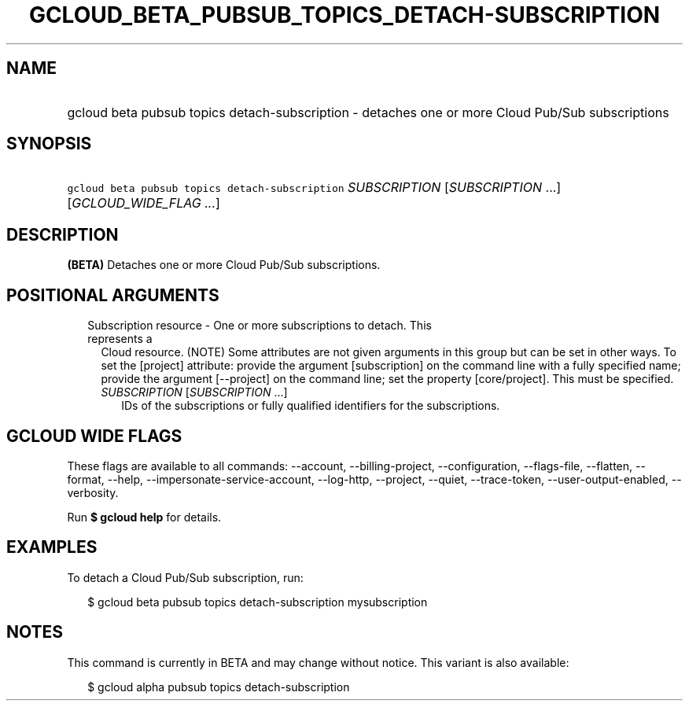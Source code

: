 
.TH "GCLOUD_BETA_PUBSUB_TOPICS_DETACH\-SUBSCRIPTION" 1



.SH "NAME"
.HP
gcloud beta pubsub topics detach\-subscription \- detaches one or more Cloud Pub/Sub subscriptions



.SH "SYNOPSIS"
.HP
\f5gcloud beta pubsub topics detach\-subscription\fR \fISUBSCRIPTION\fR [\fISUBSCRIPTION\fR\ ...] [\fIGCLOUD_WIDE_FLAG\ ...\fR]



.SH "DESCRIPTION"

\fB(BETA)\fR Detaches one or more Cloud Pub/Sub subscriptions.



.SH "POSITIONAL ARGUMENTS"

.RS 2m
.TP 2m

Subscription resource \- One or more subscriptions to detach. This represents a
Cloud resource. (NOTE) Some attributes are not given arguments in this group but
can be set in other ways. To set the [project] attribute: provide the argument
[subscription] on the command line with a fully specified name; provide the
argument [\-\-project] on the command line; set the property [core/project].
This must be specified.

.RS 2m
.TP 2m
\fISUBSCRIPTION\fR [\fISUBSCRIPTION\fR ...]
IDs of the subscriptions or fully qualified identifiers for the subscriptions.


.RE
.RE
.sp

.SH "GCLOUD WIDE FLAGS"

These flags are available to all commands: \-\-account, \-\-billing\-project,
\-\-configuration, \-\-flags\-file, \-\-flatten, \-\-format, \-\-help,
\-\-impersonate\-service\-account, \-\-log\-http, \-\-project, \-\-quiet,
\-\-trace\-token, \-\-user\-output\-enabled, \-\-verbosity.

Run \fB$ gcloud help\fR for details.



.SH "EXAMPLES"

To detach a Cloud Pub/Sub subscription, run:

.RS 2m
$ gcloud beta pubsub topics detach\-subscription mysubscription
.RE



.SH "NOTES"

This command is currently in BETA and may change without notice. This variant is
also available:

.RS 2m
$ gcloud alpha pubsub topics detach\-subscription
.RE

